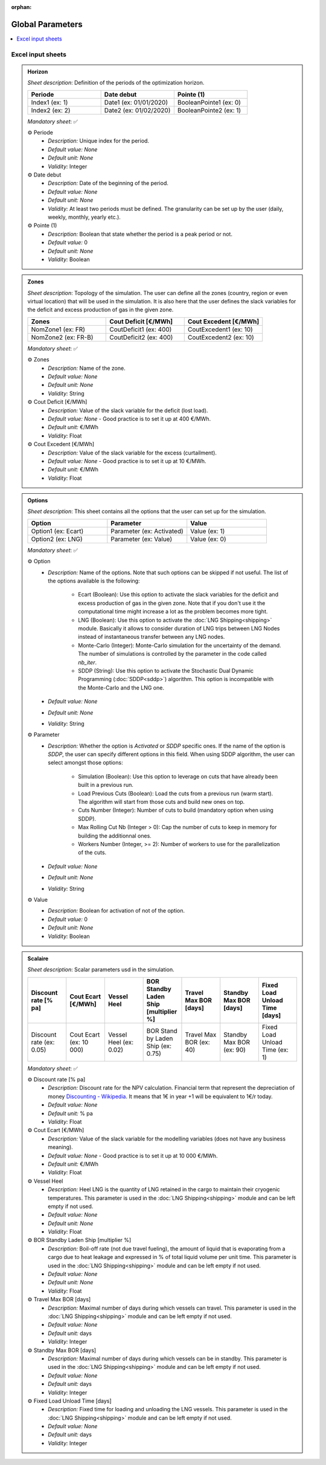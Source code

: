 :orphan:  .. NOT DELETE: Avoid warning about document not being included in any toctree

Global Parameters
=================

.. contents::
    :depth: 2
    :local:

Excel input sheets
------------------


.. _target_periods:

.. admonition:: Horizon
    :class: note

    *Sheet description*: Definition of the periods of the optimization horizon.

    .. list-table::
        :widths: 25 25 25
        :header-rows: 1

        * - Periode
          - Date debut
          - Pointe (1)
        * - Index1 (ex: 1)
          - Date1 (ex: 01/01/2020)
          - BooleanPointe1 (ex: 0)
        * - Index2 (ex: 2)
          - Date2 (ex: 01/02/2020)
          - BooleanPointe2 (ex: 1)

    *Mandatory sheet*: ✅

    ⚙️ Periode
        * *Description:* Unique index for the period.
        * *Default value:* *None*
        * *Default unit:* *None*
        * *Validity:* Integer

    ⚙️ Date debut
        * *Description:* Date of the beginning of the period.
        * *Default value:* *None*
        * *Default unit:* *None*
        * *Validity:* At least two periods must be defined. The granularity can be set up by the user (daily, weekly, monthly, yearly etc.).

    ⚙️ Pointe (1)
        * *Description:* Boolean that state whether the period is a peak period or not.
        * *Default value:* 0
        * *Default unit:* *None*
        * *Validity:* Boolean

.. _target_zones:

.. admonition:: Zones
    :class: note

    *Sheet description*: Topology of the simulation. The user can define all the zones (country, region or even virtual location) that will be used in the simulation. It is also here that the user defines the slack variables for the deficit and excess production of gas in the given zone.

    .. list-table::
        :widths: 25 25 25
        :header-rows: 1

        * - Zones
          - Cout Deficit [€/MWh]
          - Cout Excedent [€/MWh]
        * - NomZone1 (ex: FR)
          - CoutDeficit1 (ex: 400)
          - CoutExcedent1 (ex: 10)
        * - NomZone2 (ex: FR-B)
          - CoutDeficit2 (ex: 400)
          - CoutExcedent2 (ex: 10)

    *Mandatory sheet*: ✅

    ⚙️ Zones
        * *Description:* Name of the zone.
        * *Default value:* *None*
        * *Default unit:* *None*
        * *Validity:* String

    ⚙️ Cout Deficit [€/MWh]
        * *Description:* Value of the slack variable for the deficit (lost load).
        * *Default value:* *None* - Good practice is to set it up at 400 €/MWh.
        * *Default unit:* €/MWh
        * *Validity:* Float

    ⚙️ Cout Excedent [€/MWh]
        * *Description:* Value of the slack variable for the excess (curtailment).
        * *Default value:* *None* - Good practice is to set it up at 10 €/MWh.
        * *Default unit:* €/MWh
        * *Validity:* Float

.. _target_options:

.. admonition:: Options
    :class: note

    *Sheet description*: This sheet contains all the options that the user can set up for the simulation.

    .. list-table::
        :widths: 25 25 25
        :header-rows: 1

        * - Option
          - Parameter
          - Value
        * - Option1 (ex: Ecart)
          - Parameter (ex: Activated)
          - Value (ex: 1)
        * - Option2 (ex: LNG)
          - Parameter (ex: Value)
          - Value (ex: 0)

    *Mandatory sheet*: ✅

    ⚙️ Option
        * *Description:* Name of the options. Note that such options can be skipped if not useful. The list of the options available is the following:
            
            - Ecart (Boolean): Use this option to activate the slack variables for the deficit and excess production of gas in the given zone. Note that if you don't use it the computational time might increase a lot as the problem becomes more tight.
            - LNG (Boolean): Use this option to activate the :doc:`LNG Shipping<shipping>` module. Basically it allows to consider duration of LNG trips between LNG Nodes instead of instantaneous transfer between any LNG nodes.
            - Monte-Carlo (Integer): Monte-Carlo simulation for the uncertainty of the demand. The number of simulations is controlled by the parameter in the code called `nb_iter`.
            - SDDP (String): Use this option to activate the Stochastic Dual Dynamic Programming (:doc:`SDDP<sddp>`) algorithm. This option is incompatible with the Monte-Carlo and the LNG one.
        
        * *Default value:* *None*
        * *Default unit:* *None*
        * *Validity:* String

    ⚙️ Parameter
        * *Description:* Whether the option is *Activated* or *SDDP* specific ones. If the name of the option is *SDDP*, the user can specify different options in this field. When using SDDP algorithm, the user can select amongst those options:
  
            - Simulation (Boolean): Use this option to leverage on cuts that have already been built in a previous run.
            - Load Previous Cuts (Boolean): Load the cuts from a previous run (warm start). The algorithm will start from those cuts and build new ones on top.
            - Cuts Number (Integer): Number of cuts to build (mandatory option when using SDDP).
            - Max Rolling Cut Nb (Integer > 0): Cap the number of cuts to keep in memory for building the additionnal ones.
            - Workers Number (Integer, >= 2): Number of workers to use for the parallelization of the cuts.
  
        * *Default value:* *None*
        * *Default unit:* *None*
        * *Validity:* String

    ⚙️ Value
        * *Description:* Boolean for activation of not of the option.
        * *Default value:* 0
        * *Default unit:* *None*
        * *Validity:* Boolean

.. _target_scalaire:

.. admonition:: Scalaire
    :class: note

    *Sheet description*: Scalar parameters usd in the simulation.

    .. list-table::
        :widths: 25 25 25 25 25 25 25
        :header-rows: 1

        * - Discount rate [% pa]
          - Cout Ecart [€/MWh]
          - Vessel Heel
          - BOR Standby Laden Ship [multiplier %]
          - Travel Max BOR [days]
          - Standby Max BOR [days]
          - Fixed Load Unload Time [days]
        * - Discount rate (ex: 0.05)
          - Cout Ecart (ex: 10 000)
          - Vessel Heel (ex: 0.02)
          - BOR Stand by Laden Ship (ex: 0.75)
          - Travel Max BOR (ex: 40)
          - Standby Max BOR (ex: 90)
          - Fixed Load Unload Time (ex: 1)

    *Mandatory sheet*: ✅

    ⚙️ Discount rate [% pa]
        * *Description:* Discount rate for the NPV calculation. Financial term that represent the depreciation of money `Discounting - Wikipedia <https://en.wikipedia.org/wiki/Discounting>`_. It means that 1€ in year +1 will be equivalent to 1€/r today.
        * *Default value:* *None*
        * *Default unit:* % pa
        * *Validity:* Float

    ⚙️ Cout Ecart [€/MWh]
        * *Description:* Value of the slack variable for the modelling variables (does not have any business meaning).
        * *Default value:* *None* - Good practice is to set it up at 10 000 €/MWh.
        * *Default unit:* €/MWh
        * *Validity:* Float

    ⚙️ Vessel Heel 
        * *Description:* Heel LNG is the quantity of LNG retained in the cargo to maintain their cryogenic temperatures. This parameter is used in the :doc:`LNG Shipping<shipping>` module and can be left empty if not used.
        * *Default value:* *None*
        * *Default unit:* *None*
        * *Validity:* Float

    ⚙️ BOR Standby Laden Ship [multiplier %]
        * *Description:* Boil-off rate (not due travel fueling), the amount of liquid that is evaporating from a cargo due to heat leakage and expressed in % of total liquid volume per unit time. This parameter is used in the :doc:`LNG Shipping<shipping>` module and can be left empty if not used.
        * *Default value:* *None*
        * *Default unit:* *None*
        * *Validity:* Float

    ⚙️ Travel Max BOR [days]
        * *Description:* Maximal number of days during which vessels can travel. This parameter is used in the :doc:`LNG Shipping<shipping>` module and can be left empty if not used.
        * *Default value:* *None*
        * *Default unit:* days
        * *Validity:* Integer

    ⚙️ Standby Max BOR [days]
        * *Description:* Maximal number of days during which vessels can be in standby. This parameter is used in the :doc:`LNG Shipping<shipping>` module and can be left empty if not used.
        * *Default value:* *None*
        * *Default unit:* days
        * *Validity:* Integer

    ⚙️ Fixed Load Unload Time [days]
        * *Description:* Fixed time for loading and unloading the LNG vessels. This parameter is used in the :doc:`LNG Shipping<shipping>` module and can be left empty if not used.
        * *Default value:* *None*
        * *Default unit:* days
        * *Validity:* Integer